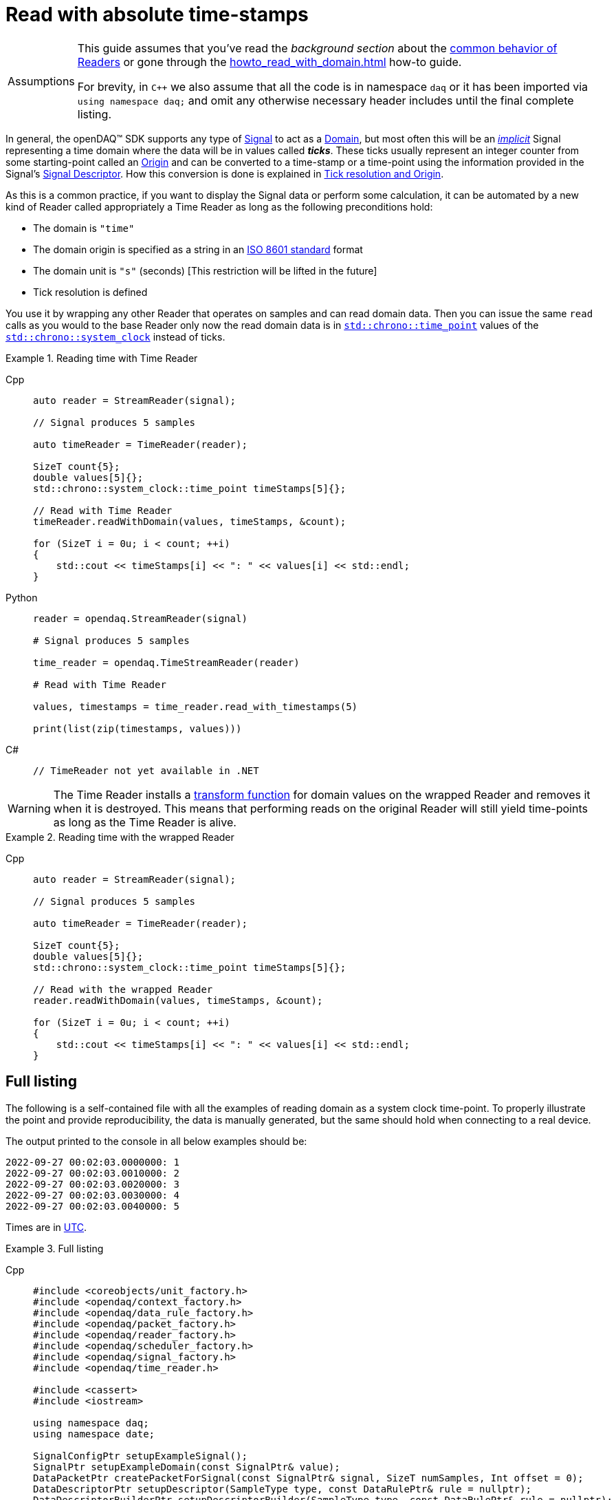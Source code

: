 = Read with absolute time-stamps

:tip-caption: Assumptions
[TIP]
====
This guide assumes that you've read the _background section_ about the  xref:background_info:readers.adoc[common behavior of Readers] or gone through the xref:howto_read_with_domain.adoc[] how-to guide. +

For brevity, in `C++` we also assume that all the code is in namespace `daq` or it has been imported via `using namespace daq;` and omit any otherwise necessary header includes until the final complete listing.
====

:iso-8601-url: https://www.iso.org/iso-8601-date-and-time-format.html

In general, the openDAQ(TM) SDK supports any type of xref:background_info:signals.adoc[Signal] to act as a xref:glossary:glossary.adoc#domain[Domain], but most often this will be an xref:background_info:signals.adoc[_implicit_] Signal representing a time domain where the data will be in values called *_ticks_*.
These ticks usually represent an integer counter from some starting-point called an xref:glossary:glossary.adoc#tick_resolution[Origin] and can be converted to a time-stamp or a time-point using the information provided in the Signal's xref:background_info:signals.adoc[Signal Descriptor].
How this conversion is done is explained in xref:glossary:glossary.adoc#tick_resolution[Tick resolution and Origin].

As this is a common practice, if you want to display the Signal data or perform some calculation, it can be automated by a new kind of Reader called appropriately a Time Reader as long as the following preconditions hold:

* The domain is `"time"`
* The domain origin is specified as a string in an {iso-8601-url}[ISO 8601 standard] format
* The domain unit is `"s"` (seconds) [This restriction will be lifted in the future]
* Tick resolution is defined

You use it by wrapping any other Reader that operates on samples and can read domain data.
Then you can issue the same `read` calls as you would to the base Reader only now the read domain data is in https://en.cppreference.com/w/cpp/chrono/time_point[`std::chrono::time_point`] values of the https://en.cppreference.com/w/cpp/chrono/system_clock[`std::chrono::system_clock`] instead of ticks.

.Reading time with Time Reader
[tabs]
====
Cpp::
+
[source,cpp]
----
auto reader = StreamReader(signal);

// Signal produces 5 samples

auto timeReader = TimeReader(reader);

SizeT count{5};
double values[5]{};
std::chrono::system_clock::time_point timeStamps[5]{};

// Read with Time Reader
timeReader.readWithDomain(values, timeStamps, &count);

for (SizeT i = 0u; i < count; ++i)
{
    std::cout << timeStamps[i] << ": " << values[i] << std::endl;
}
----
Python::
+
[source,python]
----
reader = opendaq.StreamReader(signal)

# Signal produces 5 samples

time_reader = opendaq.TimeStreamReader(reader)

# Read with Time Reader

values, timestamps = time_reader.read_with_timestamps(5)

print(list(zip(timestamps, values)))
----
C#::
+
[source,csharp]
----
// TimeReader not yet available in .NET
----
====


[WARNING]
====
The Time Reader installs a xref:background_info:readers.adoc#custom_conversion[transform function] for domain values on the wrapped Reader and removes it when it is destroyed.
This means that performing reads on the original Reader will still yield time-points as long as the Time Reader is alive.
====

.Reading time with the wrapped Reader
[tabs]
====
Cpp::
+
[source,cpp]
----
auto reader = StreamReader(signal);

// Signal produces 5 samples

auto timeReader = TimeReader(reader);

SizeT count{5};
double values[5]{};
std::chrono::system_clock::time_point timeStamps[5]{};

// Read with the wrapped Reader
reader.readWithDomain(values, timeStamps, &count);

for (SizeT i = 0u; i < count; ++i)
{
    std::cout << timeStamps[i] << ": " << values[i] << std::endl;
}
----
====

== Full listing

The following is a self-contained file with all the examples of reading domain as a system clock time-point.
To properly illustrate the point and provide reproducibility, the data is manually generated, but the same should hold when connecting to a real device.

The output printed to the console in all below examples should be:
----
2022-09-27 00:02:03.0000000: 1
2022-09-27 00:02:03.0010000: 2
2022-09-27 00:02:03.0020000: 3
2022-09-27 00:02:03.0030000: 4
2022-09-27 00:02:03.0040000: 5
----

:utc-wiki: https://en.wikipedia.org/wiki/Coordinated_Universal_Time

Times are in {utc-wiki}[UTC].

.Full listing
[tabs]
====
Cpp::
+
[source,cpp]
----
#include <coreobjects/unit_factory.h>
#include <opendaq/context_factory.h>
#include <opendaq/data_rule_factory.h>
#include <opendaq/packet_factory.h>
#include <opendaq/reader_factory.h>
#include <opendaq/scheduler_factory.h>
#include <opendaq/signal_factory.h>
#include <opendaq/time_reader.h>

#include <cassert>
#include <iostream>

using namespace daq;
using namespace date;

SignalConfigPtr setupExampleSignal();
SignalPtr setupExampleDomain(const SignalPtr& value);
DataPacketPtr createPacketForSignal(const SignalPtr& signal, SizeT numSamples, Int offset = 0);
DataDescriptorPtr setupDescriptor(SampleType type, const DataRulePtr& rule = nullptr);
DataDescriptorBuilderPtr setupDescriptorBuilder(SampleType type, const DataRulePtr& rule = nullptr);

/*
 * Example 1: Reading time with Time Reader
 */
void example1(const SignalConfigPtr& signal)
{
    auto reader = StreamReader(signal);

    // Signal produces 5 samples
    auto packet = createPacketForSignal(signal, 5);
    auto data = static_cast<double*>(packet.getData());
    data[0] = 1;
    data[1] = 2;
    data[2] = 3;
    data[3] = 4;
    data[4] = 5;

    signal.sendPacket(packet);

    auto timeReader = TimeReader(reader);

    SizeT count{5};
    double values[5]{};
    std::chrono::system_clock::time_point timeStamps[5]{};

    // Read with Time Reader
    timeReader.readWithDomain(values, timeStamps, &count);
    assert(count == 5);

    for (SizeT i = 0u; i < count; ++i)
    {
        std::cout << timeStamps[i] << ": " << values[i] << std::endl;
        assert(values[i] == i + 1);
    }

    std::cout << std::endl;
}

/*
 * Example 2: Reading time with the wrapped Reader
 */
void example2(const SignalConfigPtr& signal)
{
    auto reader = StreamReader(signal);

    // Signal produces 5 samples
    auto packet = createPacketForSignal(signal, 5);
    auto data = static_cast<double*>(packet.getData());
    data[0] = 1;
    data[1] = 2;
    data[2] = 3;
    data[3] = 4;
    data[4] = 5;
    signal.sendPacket(packet);

    auto timeReader = TimeReader(reader);

    SizeT count{5};
    double values[5]{};
    std::chrono::system_clock::time_point timeStamps[5]{};

    // Read with the wrapped Reader
    reader.readWithDomain(values, timeStamps, &count);
    assert(count == 5);

    for (SizeT i = 0u; i < count; ++i)
    {
        std::cout << timeStamps[i] << ": " << values[i] << std::endl;
        assert(values[i] == i + 1);
    }
}

/*
 * ENTRY POINT
 */
int main(int /*argc*/, const char* /*argv*/[])
{
    SignalConfigPtr signal = setupExampleSignal();
    signal.setDomainSignal(setupExampleDomain(signal));

    /*
      The output in both examples should be:

        2022-09-27 00:02:03.0000000: 1
        2022-09-27 00:02:03.0010000: 2
        2022-09-27 00:02:03.0020000: 3
        2022-09-27 00:02:03.0030000: 4
        2022-09-27 00:02:03.0040000: 5
     */

    example1(signal);
    example2(signal);

    return 0;
}

/*
 * Set up the Signal with Float64 data
 */
SignalConfigPtr setupExampleSignal()
{
    auto logger = Logger();
    auto context = Context(Scheduler(logger, 1), logger, nullptr, nullptr);

    auto signal = Signal(context, nullptr, "example signal");
    signal.setDescriptor(setupDescriptor(SampleType::Float64));

    return signal;
}

SignalPtr setupExampleDomain(const SignalPtr& value)
{
    auto domainDataDescriptor = setupDescriptorBuilder(SampleTypeFromType<ClockTick>::SampleType, LinearDataRule(1, 0))
                                    .setOrigin("2022-09-27T00:02:03+00:00")
                                    .setTickResolution(Ratio(1, 1000))
                                    .setUnit(Unit("s", -1, "seconds", "time"))
                                    .build();

    auto domain = Signal(value.getContext(), nullptr, "domain signal");
    domain.setDescriptor(domainDataDescriptor);

    return domain;
}

DataDescriptorPtr setupDescriptor(SampleType type, const DataRulePtr& rule)
{
    return setupDescriptorBuilder(type, rule).build();
}

DataDescriptorBuilderPtr setupDescriptorBuilder(SampleType type, const DataRulePtr& rule)
{
    // Set up the Data Descriptor with the provided Sample Type
    const auto dataDescriptor = DataDescriptorBuilder().setSampleType(type);

    // For the Domain, we provide a Linear Rule to generate time-stamps
    if (rule.assigned())
        dataDescriptor.setRule(rule);

    return dataDescriptor;
}

DataPacketPtr createPacketForSignal(const SignalPtr& signal, SizeT numSamples, Int offset)
{
    // Create a Data Packet where the values are generated via the +1 rule starting at 0
    auto domainPacket = DataPacket(signal.getDomainSignal().getDescriptor(),
                                        numSamples,
                                        offset  // offset from 0 to start the sample generation at
    );

    return DataPacketWithDomain(domainPacket, signal.getDescriptor(), numSamples);
}
----
====
